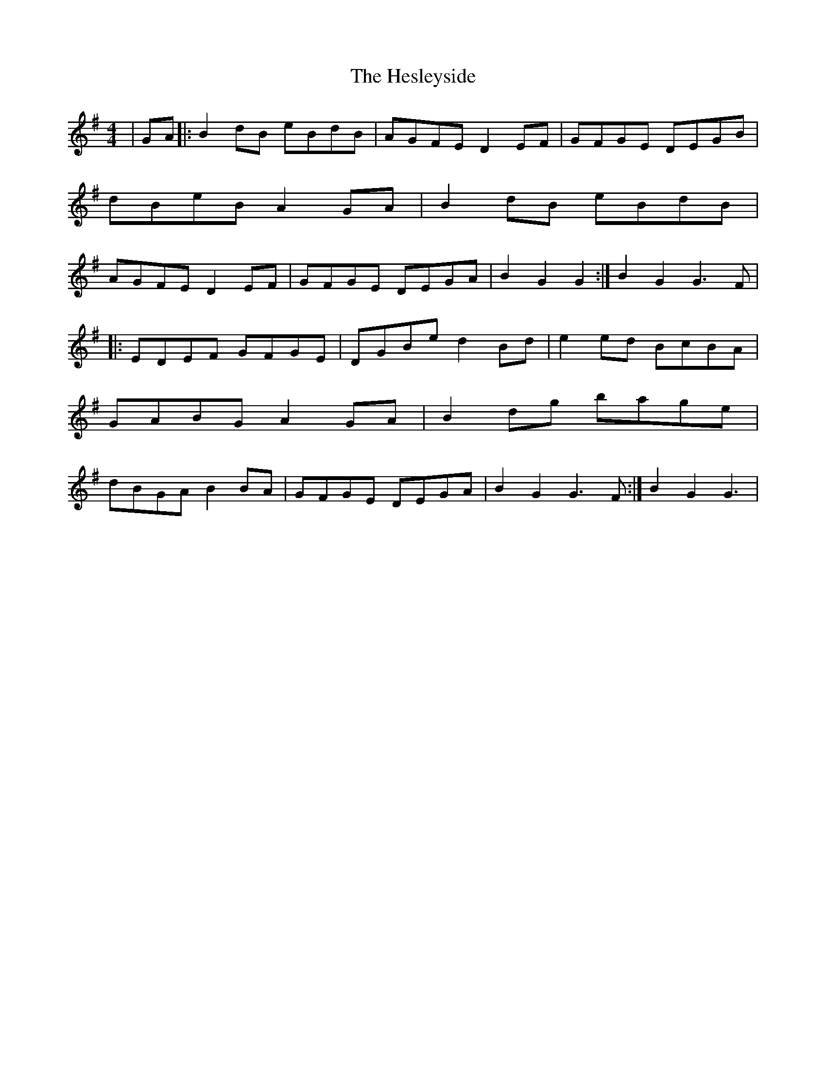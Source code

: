 X: 2
T: Hesleyside, The
Z: nicholas
S: https://thesession.org/tunes/3551#setting16577
R: reel
M: 4/4
L: 1/8
K: Gmaj
|GA|:B2dB eBdB|AGFE D2EF|GFGE DEGB|dBeB A2GA|B2dB eBdB|AGFE D2EF|GFGE DEGA|B2G2 G2:|B2G2 G3F||:EDEF GFGE|DGBe d2Bd|e2ed BcBA|GABG A2GA|B2dg bage|dBGA B2BA|GFGE DEGA|B2G2 G3F:|B2G2 G3|
